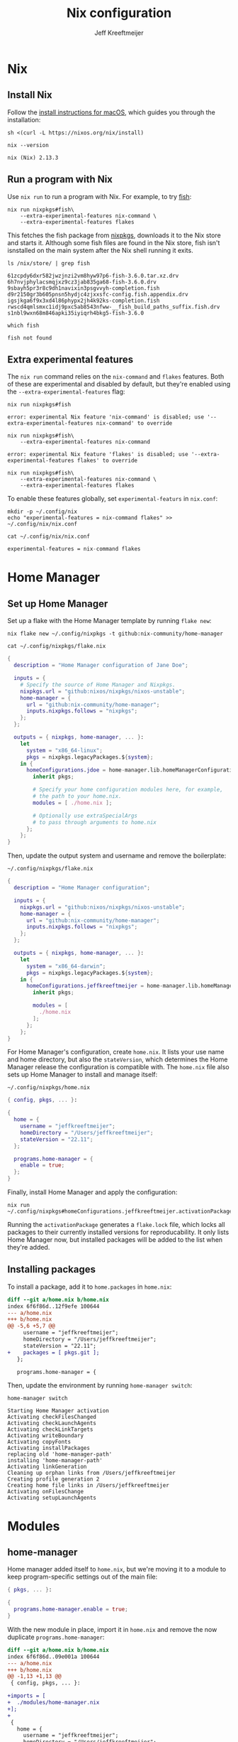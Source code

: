 :PROPERTIES:
:ID:       33B0C1A7-3CCE-46A3-90FE-71AE25517A15
:ROAM_ALIASES: nix-config
:header-args: :eval no
:END:
#+title: Nix configuration
#+author: Jeff Kreeftmeijer
#+options: toc:2

* Nix

** Install Nix

Follow the [[https://nixos.org/download.html#nix-install-macos][install instructions for macOS]], which guides you through the installation:

#+begin_src shell
  sh <(curl -L https://nixos.org/nix/install)
#+end_src

#+headers: :cache yes
#+headers: :eval yes
#+headers: :exports both
#+begin_src shell
  nix --version
#+end_src

#+RESULTS[140e58f84c79ece285687dd1361d33612cd6a84f]:
: nix (Nix) 2.13.3

** Run a program with Nix

Use =nix run= to run a program with Nix.
For example, to try [[https://fishshell.com][fish]]:

#+begin_src shell
  nix run nixpkgs#fish\
      --extra-experimental-features nix-command \
      --extra-experimental-features flakes
#+end_src

This fetches the fish package from [[https://github.com/NixOS/nixpkgs][nixpkgs]], downloads it to the Nix store and starts it.
Although some fish files are found in the Nix store, fish isn't isnstalled on the main system after the Nix shell running it exits.

#+headers: :exports both
#+headers: :cache yes
#+headers: :results scalar
#+begin_src shell
  ls /nix/store/ | grep fish
#+end_src

#+RESULTS[eea63388eadbbe78035a725abd3842aa30653221]:
: 61zcpdy6dxr582jwzjnzi2vm8hyw97p6-fish-3.6.0.tar.xz.drv
: 6h7nvjphylacsmqjxz9cz3jab835ga68-fish-3.6.0.drv
: 9sbayh5pr3r8c9dh1navixin3psgvvyh-completion.fish
: d9r2150gr3b605pnsn5hydjc4zjxxsfc-config.fish.appendix.drv
: igsjkga6f9x3xd4l86phypx2jh4k92ks-completion.fish
: rwscd4qmlsmxc1idj9pxc5ab8543nfww-__fish_build_paths_suffix.fish.drv
: s1nbl9wxn68m846apki35iyiqrh4bkg5-fish-3.6.0

#+headers: :exports both
#+headers: :cache yes
#+headers: :results scalar
#+headers: :prologue exec 2>&1
#+headers: :epilogue ":"
#+begin_src shell
  which fish
#+end_src

#+RESULTS[01feaaf4eb76f1144d4ca3f56c1333e553dd9064]:
: fish not found

** Extra experimental features

The =nix run= command relies on the =nix-command= and =flakes= features. 
Both of these are experimental and disabled by default, but they're enabled using the =--extra-experimental-features= flag:

#+headers: :exports both
#+headers: :cache yes
#+headers: :results scalar
#+headers: :prologue exec 2>&1
#+headers: :epilogue ":"
#+begin_src shell
  nix run nixpkgs#fish
#+end_src

#+RESULTS[4fad5848704d1feb332d0a04f64ad9ef1ad1e36d]:
: error: experimental Nix feature 'nix-command' is disabled; use '--extra-experimental-features nix-command' to override

#+headers: :exports both
#+headers: :cache yes
#+headers: :results scalar
#+headers: :prologue exec 2>&1
#+headers: :epilogue ":"
#+begin_src shell
  nix run nixpkgs#fish\
      --extra-experimental-features nix-command
#+end_src

#+RESULTS[d1b3fdc04ce92c33d4b81fdcecaac88c77e65ef9]:
: error: experimental Nix feature 'flakes' is disabled; use '--extra-experimental-features flakes' to override

#+headers: :exports both
#+headers: :cache yes
#+headers: :results scalar
#+headers: :prologue exec 2>&1
#+headers: :epilogue ":"
#+begin_src shell
  nix run nixpkgs#fish\
      --extra-experimental-features nix-command \
      --extra-experimental-features flakes
#+end_src

#+RESULTS[510f95eb10ca1709870b3ee9da687a852e72ddb6]:

To enable these features globally, set =experimental-featurs= in =nix.conf=:

#+begin_src shell
mkdir -p ~/.config/nix
echo "experimental-features = nix-command flakes" >> ~/.config/nix/nix.conf
#+end_src

#+headers: :cache yes
#+headers: :eval yes
#+headers: :results code
#+headers: :exports results
#+headers: :wrap src nix
#+begin_src shell
cat ~/.config/nix/nix.conf
#+end_src

#+caption: =~/.config/nix/nix.conf=
#+RESULTS[8b18fede23ad0d5809a2900ec9efd45bc27933c0]:
#+begin_src nix
experimental-features = nix-command flakes
#+end_src

* Home Manager

** Set up Home Manager

Set up a flake with the Home Manager template by running =flake new=:

#+headers: :prologue rm ~/.config/nixpkgs/flake.nix
#+begin_src shell
  nix flake new ~/.config/nixpkgs -t github:nix-community/home-manager
#+end_src

#+caption: =~/.config/nixpkgs/flake.nix=
#+headers: :cache yes
#+headers: :exorts results
#+headers: :results scalar
#+headers: :wrap src nix
#+begin_src shell
cat ~/.config/nixpkgs/flake.nix
#+end_src

#+RESULTS[fe747e4c90aed55a57a2f6a465840189a6e6d475]:
#+begin_src nix
{
  description = "Home Manager configuration of Jane Doe";

  inputs = {
    # Specify the source of Home Manager and Nixpkgs.
    nixpkgs.url = "github:nixos/nixpkgs/nixos-unstable";
    home-manager = {
      url = "github:nix-community/home-manager";
      inputs.nixpkgs.follows = "nixpkgs";
    };
  };

  outputs = { nixpkgs, home-manager, ... }:
    let
      system = "x86_64-linux";
      pkgs = nixpkgs.legacyPackages.${system};
    in {
      homeConfigurations.jdoe = home-manager.lib.homeManagerConfiguration {
        inherit pkgs;

        # Specify your home configuration modules here, for example,
        # the path to your home.nix.
        modules = [ ./home.nix ];

        # Optionally use extraSpecialArgs
        # to pass through arguments to home.nix
      };
    };
}
#+end_src

Then, update the output system and username and remove the boilerplate:

#+caption: =~/.config/nixpkgs/flake.nix=
#+begin_src nix
  {
    description = "Home Manager configuration";

    inputs = {
      nixpkgs.url = "github:nixos/nixpkgs/nixos-unstable";
      home-manager = {
        url = "github:nix-community/home-manager";
        inputs.nixpkgs.follows = "nixpkgs";
      };
    };

    outputs = { nixpkgs, home-manager, ... }:
      let
        system = "x86_64-darwin";
        pkgs = nixpkgs.legacyPackages.${system};
      in {
        homeConfigurations.jeffkreeftmeijer = home-manager.lib.homeManagerConfiguration {
          inherit pkgs;

          modules = [
            ./home.nix
          ];
        };
      };
  }
#+end_src

For Home Manager's configuration, create =home.nix=.
It lists your use name and home directory, but also the =stateVersion=, which determines the Home Manager release the configuration is compatible with.
The =home.nix= file also sets up Home Manager to install and manage itself:

#+caption: =~/.config/nixpkgs/home.nix=
#+begin_src nix
  { config, pkgs, ... }:

  {
    home = {
      username = "jeffkreeftmeijer";
      homeDirectory = "/Users/jeffkreeftmeijer";
      stateVersion = "22.11";
    };

    programs.home-manager = {
      enable = true;
    };
  }
#+end_src

Finally, install Home Manager and apply the configuration:

#+begin_src shell
  nix run ~/.config/nixpkgs#homeConfigurations.jeffkreeftmeijer.activationPackage
#+end_src

Running the =activationPackage= generates a =flake.lock= file, which locks all packages to their currently installed versions for reproducability.
It only lists Home Manager now, but installed packages will be added to the list when they're added.

** Installing packages

To install a package, add it to =home.packages= in =home.nix=:

#+begin_src diff
diff --git a/home.nix b/home.nix
index 6f6f86d..12f9efe 100644
--- a/home.nix
+++ b/home.nix
@@ -5,6 +5,7 @@
     username = "jeffkreeftmeijer";
     homeDirectory = "/Users/jeffkreeftmeijer";
     stateVersion = "22.11";
+    packages = [ pkgs.git ];
   };
 
   programs.home-manager = {
#+end_src

Then, update the environment by running =home-manager switch=:

#+headers: :exports both
#+headers: :cache yes
#+headers: :results scalar
#+begin_src shell
  home-manager switch
#+end_src

#+RESULTS[a54bed91c273e3fba16b5667709e2e4fb742fbe2]:
#+begin_example
Starting Home Manager activation
Activating checkFilesChanged
Activating checkLaunchAgents
Activating checkLinkTargets
Activating writeBoundary
Activating copyFonts
Activating installPackages
replacing old 'home-manager-path'
installing 'home-manager-path'
Activating linkGeneration
Cleaning up orphan links from /Users/jeffkreeftmeijer
Creating profile generation 2
Creating home file links in /Users/jeffkreeftmeijer
Activating onFilesChange
Activating setupLaunchAgents
#+end_example

* Modules

** home-manager

Home manager added itself to =home.nix=, but we're moving it to a module to keep program-specific settings out of the main file:

#+caption: =~/.config/nixpkgs/modules/home-manager.nix=
#+headers: :tangle modules/home-manager.nix
#+headers: :noweb yes
#+begin_src nix
  { pkgs, ... }:

  {
    programs.home-manager.enable = true;
  }
#+end_src

With the new module in place, import it in =home.nix= and remove the now duplicate =programs.home-manager=:

#+begin_src diff
diff --git a/home.nix b/home.nix
index 6f6f86d..09e001a 100644
--- a/home.nix
+++ b/home.nix
@@ -1,13 +1,13 @@
 { config, pkgs, ... }:
 
+imports = [
+  ./modules/home-manager.nix
+];
+
 {
   home = {
     username = "jeffkreeftmeijer";
     homeDirectory = "/Users/jeffkreeftmeijer";
     stateVersion = "22.11";
   };
-
-  programs.home-manager = {
-    enable = true;
-  };
 }
#+end_src

** direnv

[[https://direnv.net][Direnv]] loads and unloads packages based on the curent directory to create per-project development environments.

#+headers: :cache yes
#+headers: :eval yes
#+headers: :exports both
#+begin_src shell
  direnv --version
#+end_src

#+RESULTS[76c6f95454c8be913fe23f78d4d384d057d77744]:
: 2.32.2

*** Nix configuration

The direnv program depends on a shell being enabled for it to hook in.
This module enables zsh for that purpose:

#+caption: =~/.config/nixkgs/modules/direnv.nix=
#+headers: :tangle modules/direnv.nix
#+begin_src nix
  {
    programs.direnv.enable = true;
    programs.zsh.enable = true;
  }
#+end_src

** emacs

#+headers: :cache yes
#+headers: :eval yes
#+headers: :exports both
#+headers: :results scalar
#+begin_src shell
  emacs --version | head -n1
#+end_src

#+RESULTS[cdc9c33f2eb37a2ef38440c5cd6f13b579515394]:
: GNU Emacs 30.0.50

Install Emacs from its master branch, with the following configuration options:

#+headers: :cache yes
#+headers: :eval yes
#+headers: :exports results
#+headers: :wrap src shell
#+begin_src emacs-lisp
  (concat "./configure "
	  (string-join (cdr (split-string system-configuration-options " "))
		       " \\\n"))
#+end_src

#+RESULTS[fbd71416735eb4da4353bed18d840e3a2718b2cb]:
#+begin_src shell
./configure --disable-build-details \
--with-modules \
--with-ns \
--disable-ns-self-contained \
--with-native-compilation
#+end_src

*** Nix configuration

Use [[https://github.com/nix-community/emacs-overlay][emacs-overlay]] to install Emacs from source, based on the latest version on the master branch.
To do this, add the overlay to the inputs in =flake.nix=:

#+begin_src diff
	  index 3e15177..7e7eebc 100644
  --- a/flake.nix
  +++ b/flake.nix
  @@ -7,12 +7,16 @@
	 url = "github:nix-community/home-manager";
	 inputs.nixpkgs.follows = "nixpkgs";
       };
  +    emacs-overlay = {
  +      url = "github:nix-community/emacs-overlay";
  +      inputs.nixpkgs.follows = "nixpkgs";
  +    };
     };

  -  outputs = { nixpkgs, home-manager, ... }:
  +  outputs = { nixpkgs, home-manager, emacs-overlay, ... }:
       let
	 system = "x86_64-darwin";
  -      pkgs = nixpkgs.legacyPackages.${system};
  +      pkgs = nixpkgs.legacyPackages.${system}.extend(emacs-overlay.overlay);
       in {
	 homeConfigurations.jeffkreeftmeijer = home-manager.lib.homeManagerConfiguration {
	   inherit pkgs;
#+end_src

#+headers: :tangle flake.nix
#+headers: :exports none
#+begin_src nix
  {
    description = "Home Manager configuration";

    inputs = {
      nixpkgs.url = "github:nixos/nixpkgs/nixos-unstable";
      home-manager = {
        url = "github:nix-community/home-manager";
        inputs.nixpkgs.follows = "nixpkgs";
      };
      emacs-overlay = {
        url = "github:nix-community/emacs-overlay";
        inputs.nixpkgs.follows = "nixpkgs";
      };
    };

    outputs = { nixpkgs, home-manager, emacs-overlay, ... }:
      let
        system = "x86_64-darwin";
        pkgs = nixpkgs.legacyPackages.${system}.extend(emacs-overlay.overlay);
      in {
        homeConfigurations.jeffkreeftmeijer = home-manager.lib.homeManagerConfiguration {
          inherit pkgs;

          modules = [
            ./home.nix
          ];
        };
      };
  }
#+end_src

Then, add the Emacs module, which enables the program and switches the package to =emacsGit-nox=:

#+caption: =~/.config/nixpkgs/modules/emacs.nix=
#+headers: :tangle modules/emacs.nix
#+headers: :noweb yes
#+begin_src nix
  { pkgs, ... }:
  {
    programs.emacs.enable = true;
    programs.emacs.package = pkgs.emacsGit;
  }
#+end_src

** git

#+headers: :cache yes
#+headers: :eval yes
#+headers: :exports both
#+begin_src shell
  git --version
#+end_src

#+RESULTS[ea1662b458130df3688c79b48d34eb0215cc65b0]:
: git version 2.39.2

*** Settings
:PROPERTIES:
:header-args: :noweb-ref git-settings :eval no
:END:

**** Set the user name and email fields

#+begin_src nix
  programs.git.userName = "Jeff Kreeftmeijer";
  programs.git.userEmail = "jeff@kreeft.me";
#+end_src

**** Use "main" as the default branch

#+begin_src nix
  programs.git.extraConfig.init.defaultBranch = "main";
#+end_src

**** Ignore ~.DS_Store~ files

#+begin_src nix
  programs.git.ignores = ["DS_Store"];
#+end_src

*** Nix configuration

#+caption: =~/.config/nixpkgs/modules/git.nix=
#+headers: :tangle modules/git.nix
#+headers: :noweb yes
#+begin_src nix
  {
    programs.git.enable = true;
    <<git-settings>>
  }
#+end_src

*** Generated configuration file

#+headers: :cache yes
#+headers: :eval yes
#+headers: :results code
#+headers: :exports results
#+headers: :wrap src gitconfig
#+begin_src shell
cat ~/.config/git/config
#+end_src

#+caption: =~/.config/git/config=
#+RESULTS[0b540e2fe346e6609744e853d1c5340b7141144c]:
#+begin_src gitconfig
[init]
	defaultBranch = "main"

[user]
	email = "jeff@kreeft.me"
	name = "Jeff Kreeftmeijer"
#+end_src

** tmux

#+headers: :cache yes
#+headers: :eval yes
#+headers: :exports both
#+begin_src shell
  tmux -V
#+end_src

#+RESULTS[d890824c56ae02ca54fbf0eb2e021e0279769f76]:
: tmux 3.3a

*** Settings

- Install an updated version of ncurses to [[https://jeffkreeftmeijer.com/tmux-ncurses/][fix issues with =tmux-256color= terminals]].

  #+name: tmux-packages
  #+begin_src nix
    home.packages = [ pkgs.ncurses ];
  #+end_src

- Remove tmux-sensible from [[https://jeffkreeftmeijer.com/nix-home-manager-tmux-defaults/][Nix tmux defaults]]:

  #+headers: :noweb-ref tmux-settings
  #+begin_src nix
    programs.tmux.sensibleOnTop = false;
  #+end_src

- [[https://jeffkreeftmeijer.com/tmux-escape-time/][Set =escape-time= to 0]]:

  #+headers: :noweb-ref tmux-settings
  #+begin_src nix
    programs.tmux.escapeTime = 0;
  #+end_src

- Use vi-style key bindings:

  #+headers: :noweb-ref tmux-settings
  #+begin_src nix
    programs.tmux.keyMode = "vi";
  #+end_src

*** Nix configuration

#+caption: =~/.config/nixpkgs/modules/tmux.nix=
#+headers: :tangle modules/tmux.nix
#+headers: :noweb yes
#+begin_src nix
  { pkgs, ... }:
  {
    <<tmux-packages>>
    programs.tmux.enable = true;
    <<tmux-settings>>
  }
#+end_src

*** Generated configuration file

#+caption: =~/.config/tmux/tmux.conf=
#+headers: :cache yes
#+headers: :eval yes
#+headers: :outputs results
#+headers: :results code
#+headers: :wrap src tmux
#+begin_src shell
cat ~/.config/tmux/tmux.conf
#+end_src

#+RESULTS[e734fbbaa242f8594633df84a086dd82a36a83d5]:
#+begin_src tmux

set  -g default-terminal "screen"
set  -g base-index      0
setw -g pane-base-index 0





set -g status-keys vi
set -g mode-keys   vi







set  -g mouse             off
setw -g aggressive-resize off
setw -g clock-mode-style  12
set  -s escape-time       0
set  -g history-limit     2000

#+end_src

** zsh

#+headers: :cache yes
#+headers: :eval yes
#+headers: :exports both
#+begin_src shell
  zsh --version
#+end_src

#+RESULTS[e99f22e09a686ab11189774093997dc75be3d5a7]:
: zsh 5.9 (x86_64-apple-darwin22.3.0)

*** Settings
:PROPERTIES:
:header-args: :noweb-ref zsh-settings :eval no
:END:

**** [[https://jeffkreeftmeijer.com/nix-home-manager-zsh-defaults/][Disable command completion]]

#+begin_src nix
  programs.zsh.enableCompletion = false;
#+end_src

**** Enable [[https://github.com/zsh-users/zsh-history-substring-search][zsh-history-substring-search]]

#+begin_src nix
  programs.zsh.historySubstringSearch.enable = true;
#+end_src

**** [[https://jeffkreeftmeijer.com/nix-home-manager-git-prompt/][Add current git repository status to shell prompt]]

#+begin_src nix
  programs.zsh.initExtra =
  ''
  source ~/.nix-profile/share/git/contrib/completion/git-prompt.sh
  setopt PROMPT_SUBST
  export PS1='%~ $(__git_ps1 "(%s) ")%# '
  '';
#+end_src

Since this depends on git, we'll also add git to this module's =home.packages= list:

#+name: zsh-packages
#+headers: :noweb-ref no
#+begin_src nix
  home.packages = [ pkgs.git ];
#+end_src

*** Nix configuration

#+caption: =~/.config/nixpkgs/modules/zsh.nix=
#+headers: :tangle modules/zsh.nix
#+headers: :noweb yes
#+begin_src nix
  { pkgs, ... }:
  {
    <<zsh-packages>>
    programs.zsh.enable = true;
    <<zsh-settings>>
  }
#+end_src

*** Generated configuration file

#+headers: :cache yes
#+headers: :eval yes
#+headers: :results code
#+headers: :exports results
#+headers: :wrap src zsh
#+begin_src shell
cat ~/.zshrc
#+end_src

#+caption: =~/.zshrc=
#+RESULTS[6e82086d38f04ae941fd3a1aa8a2322930460e06]:
#+begin_src zsh

typeset -U path cdpath fpath manpath

for profile in ${(z)NIX_PROFILES}; do
  fpath+=($profile/share/zsh/site-functions $profile/share/zsh/$ZSH_VERSION/functions $profile/share/zsh/vendor-completions)
done

HELPDIR="/nix/store/prgvdaam2gnp7is5mraq25rhrrj76rw0-zsh-5.9/share/zsh/$ZSH_VERSION/help"





# Oh-My-Zsh/Prezto calls compinit during initialization,
# calling it twice causes slight start up slowdown
# as all $fpath entries will be traversed again.










# History options should be set in .zshrc and after oh-my-zsh sourcing.
# See https://github.com/nix-community/home-manager/issues/177.
HISTSIZE="10000"
SAVEHIST="10000"

HISTFILE="$HOME/.zsh_history"
mkdir -p "$(dirname "$HISTFILE")"

setopt HIST_FCNTL_LOCK
setopt HIST_IGNORE_DUPS
setopt HIST_IGNORE_SPACE
unsetopt HIST_EXPIRE_DUPS_FIRST
setopt SHARE_HISTORY
unsetopt EXTENDED_HISTORY


source ~/.nix-profile/share/git/contrib/completion/git-prompt.sh
setopt PROMPT_SUBST
export PS1='%~ $(__git_ps1 "(%s) ")%# '

eval "$(/nix/store/l372b7br02g12dp5lxys8s4zw629g3cq-direnv-2.32.2/bin/direnv hook zsh)"


# Aliases


# Named Directory Hashes



source /nix/store/rbphvmksmhq97431yfsc710xmmi9qsan-zsh-history-substring-search-1.0.2/share/zsh-history-substring-search/zsh-history-substring-search.zsh
bindkey '^[[A' history-substring-search-up
bindkey '^[[B' history-substring-search-down
#+end_src

* Summary

Finally, the =home.nix= main configuration file imports all modules:

#+caption: =~/.config/nixpkgs/home.nix=
#+headers: :tangle home.nix
#+headers: :noweb yes
#+begin_src nix
  { config, pkgs, ... }:

  {
    imports = [
      ./modules/home-manager.nix
      ./modules/direnv.nix
      ./modules/emacs.nix
      ./modules/git.nix
      ./modules/tmux.nix
      ./modules/zsh.nix
    ];

    home = {
      username = "jeffkreeftmeijer";
      homeDirectory = "/Users/jeffkreeftmeijer";
      stateVersion = "22.11";
    };
  }
#+end_src
